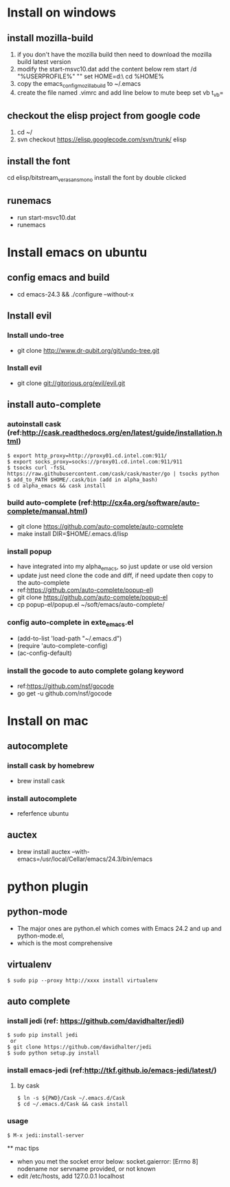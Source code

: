 * Install on windows
** install mozilla-build
   1. if you don't have the mozilla build then need to download
      the mozilla build latest version
   2. modify the start-msvc10.dat add the content below
      rem start /d "%USERPROFILE%" ""
      set HOME=d:\work\
      cd %HOME%
   3. copy the emacs_config_mozilla_build to ~/.emacs
   4. create the file named .vimrc and add line below to mute beep
      set vb t_vb=

** checkout the elisp project from google code
   1. cd ~/
   2. svn checkout https://elisp.googlecode.com/svn/trunk/ elisp

** install the font
   cd elisp/bitstream_vera_sans_mono
   install the font by double clicked

** runemacs
   + run start-msvc10.dat
   + runemacs
* Install emacs on ubuntu
** config emacs and build
   + cd emacs-24.3 &&  ./configure --without-x
** Install evil
*** Install undo-tree
    + git clone http://www.dr-qubit.org/git/undo-tree.git
*** Install evil
    + git clone git://gitorious.org/evil/evil.git

** install auto-complete
*** autoinstall cask (ref:http://cask.readthedocs.org/en/latest/guide/installation.html)
    #+begin_src  -t
    $ export http_proxy=http://proxy01.cd.intel.com:911/
    $ export socks_proxy=socks://proxy01.cd.intel.com:911/911
    $ tsocks curl -fsSL https://raw.githubusercontent.com/cask/cask/master/go | tsocks python
    $ add_to_PATH $HOME/.cask/bin (add in alpha_bash)
    $ cd alpha_emacs && cask install
    #+end_src


*** build auto-complete (ref:http://cx4a.org/software/auto-complete/manual.html)
    + git clone https://github.com/auto-complete/auto-complete
    + make install DIR=$HOME/.emacs.d/lisp
*** install popup
    + have integrated into my alpha_emacs, so just update or use old version
    + update just need clone the code and diff, if need update then copy to the auto-complete
    + ref:https://github.com/auto-complete/popup-el)
    + git clone https://github.com/auto-complete/popup-el
    + cp popup-el/popup.el ~/soft/emacs/auto-complete/

*** config auto-complete in exte_emacs.el
    + (add-to-list 'load-path "~/.emacs.d")
    + (require 'auto-complete-config)
    + (ac-config-default)

*** install the gocode to auto complete golang keyword
    + ref:https://github.com/nsf/gocode
    + go get -u github.com/nsf/gocode

* Install on mac
** autocomplete
*** install cask by homebrew
    + brew install cask
*** install autocomplete
    + referfence ubuntu

** auctex
   + brew install auctex --with-emacs=/usr/local/Cellar/emacs/24.3/bin/emacs


* python plugin
** python-mode
   + The major ones are python.el which comes with Emacs 24.2 and up and python-mode.el,
   + which is the most comprehensive
** virtualenv
   #+begin_src shell -t
    $ sudo pip --proxy http://xxxx install virtualenv
   #+end_src
** auto complete
*** install jedi (ref: https://github.com/davidhalter/jedi)
   #+begin_src shell -t
    $ sudo pip install jedi
     or
    $ git clone https://github.com/davidhalter/jedi
    $ sudo python setup.py install
   #+end_src
*** install emacs-jedi (ref:http://tkf.github.io/emacs-jedi/latest/)
**** by cask
     #+begin_src shell -t
      $ ln -s ${PWD}/Cask ~/.emacs.d/Cask
      $ cd ~/.emacs.d/Cask && cask install
     #+end_src

*** usage
     #+begin_src shell -t
       $ M-x jedi:install-server
     #+end_src

 ** mac tips
    + when you met the socket error below:
      socket.gaierror: [Errno 8] nodename nor servname provided, or not known
    + edit /etc/hosts, add 127.0.0.1 localhost
